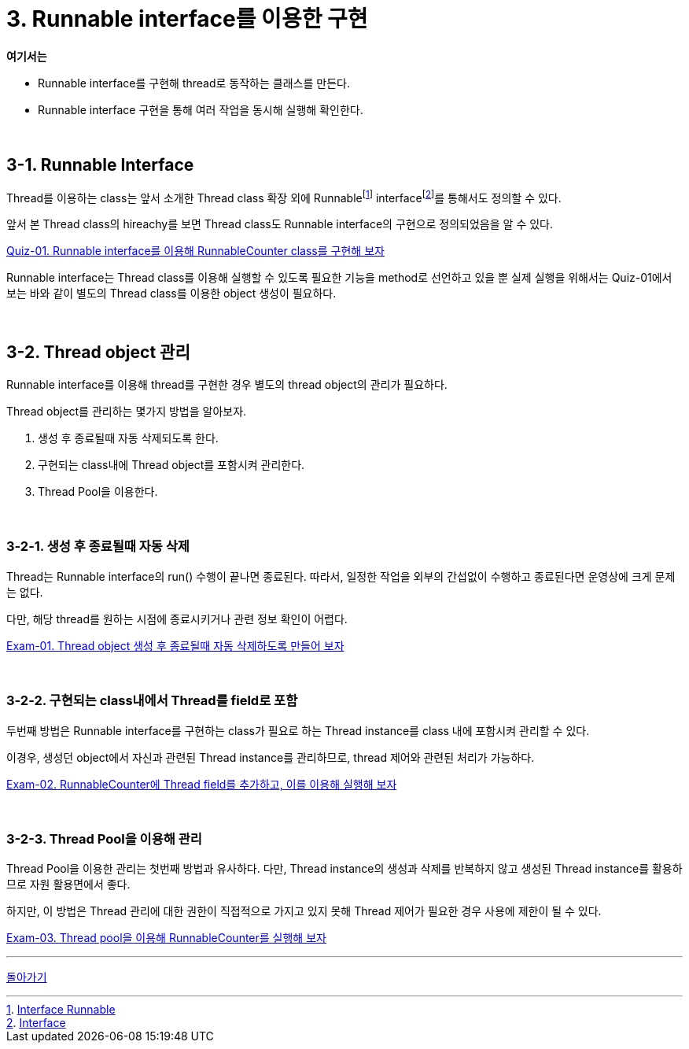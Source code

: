 = 3. Runnable interface를 이용한 구현

**여기서는**

* Runnable interface를 구현해 thread로 동작하는 클래스를 만든다.
* Runnable interface 구현을 통해 여러 작업을 동시해 실행해 확인한다.

{empty} +

== 3-1. Runnable Interface

Thread를 이용하는 class는 앞서 소개한 Thread class 확장 외에 Runnablefootnote:[https://docs.oracle.com/javase/8/docs/api/java/lang/Runnable.html[Interface Runnable]] interfacefootnote:[https://docs.oracle.com/javase/tutorial/java/IandI/createinterface.html[Interface]]를 통해서도 정의할 수 있다.

앞서 본 Thread class의 hireachy를 보면 Thread class도 Runnable interface의 구현으로 정의되었음을 알 수 있다.

link:quiz/quiz-03-01.adoc[Quiz-01. Runnable interface를 이용해 RunnableCounter class를 구현해 보자]

Runnable interface는 Thread class를 이용해 실행할 수 있도록 필요한 기능을 method로 선언하고 있을 뿐 실제 실행을 위해서는 Quiz-01에서 보는 바와 같이 별도의 Thread class를 이용한 object 생성이 필요하다.

{empty} +

== 3-2. Thread object 관리

Runnable interface를 이용해 thread를 구현한 경우 별도의 thread object의 관리가 필요하다.

Thread object를 관리하는 몇가지 방법을 알아보자.

1. 생성 후 종료될때 자동 삭제되도록 한다.
2. 구현되는 class내에 Thread object를 포함시켜 관리한다.
3. Thread Pool을 이용한다.

{empty} +

=== 3-2-1. 생성 후 종료될때 자동 삭제
Thread는 Runnable interface의 run() 수행이 끝나면 종료된다.
따라서, 일정한 작업을 외부의 간섭없이 수행하고 종료된다면 운영상에 크게 문제는 없다.

다만, 해당 thread를 원하는 시점에 종료시키거나 관련 정보 확인이 어렵다.

link:exam/exam-03-01.adoc[Exam-01. Thread object 생성 후 종료될때 자동 삭제하도록 만들어 보자]

{empty} +

=== 3-2-2. 구현되는 class내에서 Thread를 field로 포함
두번째 방법은 Runnable interface를 구현하는 class가 필요로 하는 Thread instance를 class 내에 포함시켜 관리할 수 있다.

이경우, 생성던 object에서 자신과 관련된 Thread instance를 관리하므로, thread 제어와 관련된 처리가 가능하다.

link:exam/exam-03-02.adoc[Exam-02. RunnableCounter에 Thread field를 추가하고, 이를 이용해 실행해 보자]

{empty} +

=== 3-2-3. Thread Pool을 이용해 관리
Thread Pool을 이용한 관리는 첫번째 방법과 유사하다. 다만, Thread instance의 생성과 삭제를 반복하지 않고 생성된 Thread instance를 활용하므로 자원 활용면에서 좋다.

하지만, 이 방법은 Thread 관리에 대한 권한이 직접적으로 가지고 있지 못해 Thread 제어가 필요한 경우 사용에 제한이 될 수 있다.


link:exam/exam-03-03.adoc[Exam-03. Thread pool을 이용해 RunnableCounter를 실행해 보자]

---

ifndef::env-github[]

link:../index.adoc[돌아가기]

endif::[]

ifdef::env-github[]

[돌아가기](../README.md)

endif::[]